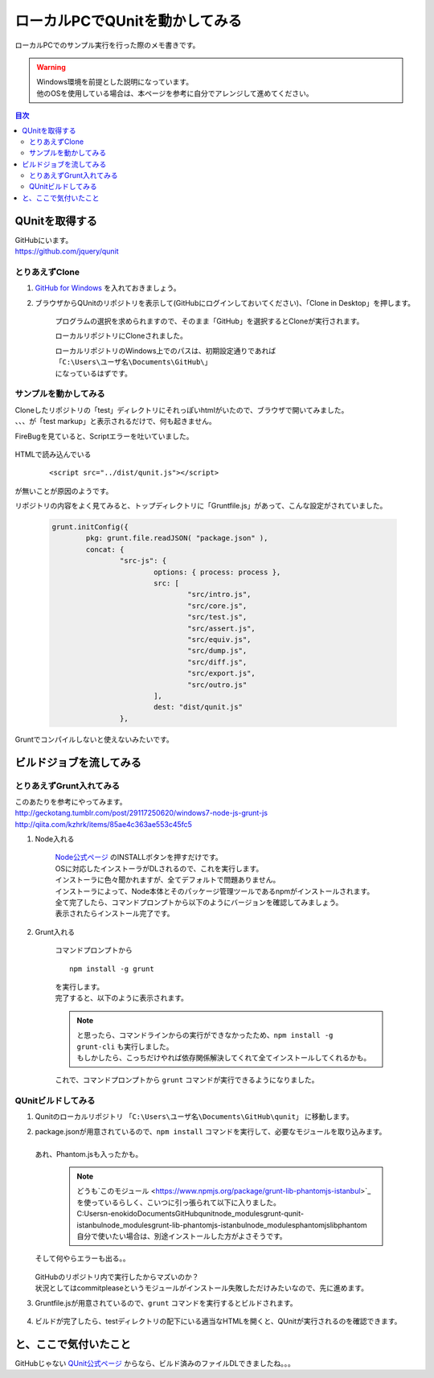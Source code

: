 ====================================================
ローカルPCでQUnitを動かしてみる
====================================================

ローカルPCでのサンプル実行を行った際のメモ書きです。

.. warning:: 
   | Windows環境を前提とした説明になっています。
   | 他のOSを使用している場合は、本ページを参考に自分でアレンジして進めてください。
   
.. contents:: 目次
    :local:

-----------------------------
QUnitを取得する
-----------------------------
| GitHubにいます。
| https://github.com/jquery/qunit

+++++++++++++++++
とりあえずClone
+++++++++++++++++

#. `GitHub for Windows <http://windows.github.com/>`_ を入れておきましょう。
#. ブラウザからQUnitのリポジトリを表示して(GitHubにログインしておいてください)、「Clone in Desktop」を押します。

    .. image:: ../img/qunit/clone_desktop.jpg
        :width: 600px
        
    プログラムの選択を求められますので、そのまま「GitHub」を選択するとCloneが実行されます。
    
    .. image:: ../img/qunit/clone_desktop_application.jpg
        :width: 200px
    
    ローカルリポジトリにCloneされました。
    
    .. image:: ../img/qunit/clone_complete.jpg
        :width: 600px

    | ローカルリポジトリのWindows上でのパスは、初期設定通りであれば
    | ``「C:\Users\ユーザ名\Documents\GitHub\」``
    | になっているはずです。

++++++++++++++++++++++
サンプルを動かしてみる
++++++++++++++++++++++

| Cloneしたリポジトリの「test」ディレクトリにそれっぽいhtmlがいたので、ブラウザで開いてみました。
| 、、、が「test markup」と表示されるだけで、何も起きません。

FireBugを見ていると、Scriptエラーを吐いていました。

    .. image:: ../img/qunit/qunit_not_defined.jpg
        :width: 450px

HTMLで読み込んでいる

    ::

        <script src="../dist/qunit.js"></script>

が無いことが原因のようです。

リポジトリの内容をよく見てみると、トップディレクトリに「Gruntfile.js」があって、こんな設定がされていました。

    .. code-block:: javascript

        grunt.initConfig({
        	pkg: grunt.file.readJSON( "package.json" ),
        	concat: {
        		"src-js": {
        			options: { process: process },
        			src: [
        				"src/intro.js",
        				"src/core.js",
        				"src/test.js",
        				"src/assert.js",
        				"src/equiv.js",
        				"src/dump.js",
        				"src/diff.js",
        				"src/export.js",
        				"src/outro.js"
        			],
        			dest: "dist/qunit.js"
        		},

Gruntでコンパイルしないと使えないみたいです。

-----------------------------
ビルドジョブを流してみる
-----------------------------
++++++++++++++++++++++++++++
とりあえずGrunt入れてみる
++++++++++++++++++++++++++++
| このあたりを参考にやってみます。
| http://geckotang.tumblr.com/post/29117250620/windows7-node-js-grunt-js
| http://qiita.com/kzhrk/items/85ae4c363ae553c45fc5


#. Node入れる

    | `Node公式ページ <http://nodejs.org/>`_ のINSTALLボタンを押すだけです。
    | OSに対応したインストーラがDLされるので、これを実行します。
    
    .. image:: ../img/qunit/node_install.jpg
        :width: 450px
    
    | インストーラに色々聞かれますが、全てデフォルトで問題ありません。
    | インストーラによって、Node本体とそのパッケージ管理ツールであるnpmがインストールされます。
    
    | 全て完了したら、コマンドプロンプトから以下のようにバージョンを確認してみましょう。
    | 表示されたらインストール完了です。
    

    .. image:: ../img/qunit/node_install_complete.jpg
        :width: 650px

#. Grunt入れる

    コマンドプロンプトから
    
    :: 
    
        npm install -g grunt
    
    | を実行します。
    | 完了すると、以下のように表示されます。

    .. image:: ../img/qunit/grunt_install_complete.jpg
        :width: 650px
    
    .. note:: 
        | と思ったら、コマンドラインからの実行ができなかったため、``npm install -g grunt-cli`` も実行しました。
        | もしかしたら、こっちだけやれば依存関係解決してくれて全てインストールしてくれるかも。
        

    これで、コマンドプロンプトから ``grunt`` コマンドが実行できるようになりました。

++++++++++++++++++++++++++++
QUnitビルドしてみる
++++++++++++++++++++++++++++

#. Qunitのローカルリポジトリ ``「C:\Users\ユーザ名\Documents\GitHub\qunit」`` に移動します。
#. | package.jsonが用意されているので、``npm install`` コマンドを実行して、必要なモジュールを取り込みます。
   |
   | あれ、Phantom.jsも入ったかも。

    .. image:: ../img/qunit/npm_install_qunit1.jpg
        :width: 650px

    .. note:: 
        | どうも`このモジュール <https://www.npmjs.org/package/grunt-lib-phantomjs-istanbul>`_ を使っているらしく、こいつに引っ張られて以下に入りました。
        | C:\Users\n-enokido\Documents\GitHub\qunit\node_modules\grunt-qunit-istanbul\node_modules\grunt-lib-phantomjs-istanbul\node_modules\phantomjs\lib\phantom
        | 自分で使いたい場合は、別途インストールした方がよさそうです。
        
   | そして何やらエラーも出る。。
   
    .. image:: ../img/qunit/npm_install_qunit2.jpg
        :width: 650px

   | GitHubのリポジトリ内で実行したからマズいのか？
   | 状況としてはcommitpleaseというモジュールがインストール失敗しただけみたいなので、先に進めます。
   

#. Gruntfile.jsが用意されているので、``grunt`` コマンドを実行するとビルドされます。

    .. image:: ../img/qunit/qunit_grunt.jpg
        :width: 650px

#. ビルドが完了したら、testディレクトリの配下にいる適当なHTMLを開くと、QUnitが実行されるのを確認できます。

-----------------------------
と、ここで気付いたこと
-----------------------------

GitHubじゃない `QUnit公式ページ <http://qunitjs.com/>`_ からなら、ビルド済みのファイルDLできましたね。。。
